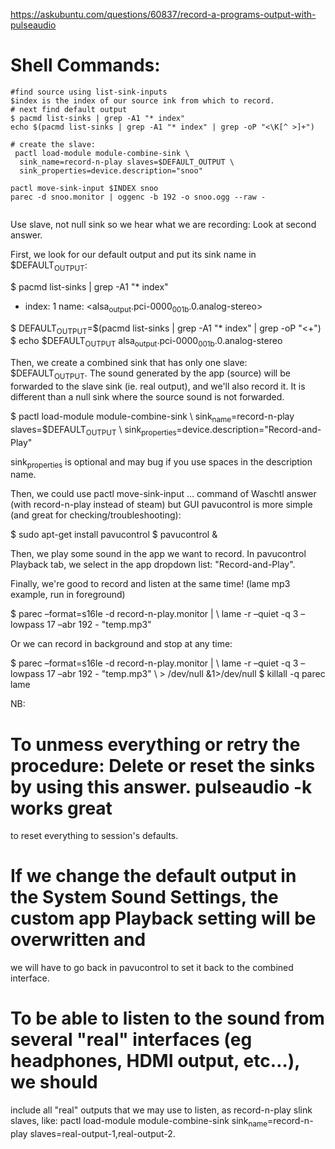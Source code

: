 https://askubuntu.com/questions/60837/record-a-programs-output-with-pulseaudio

* Shell Commands:

#+begin_src 
#find source using list-sink-inputs
$index is the index of our source ink from which to record.
# next find default output 
$ pacmd list-sinks | grep -A1 "* index"
echo $(pacmd list-sinks | grep -A1 "* index" | grep -oP "<\K[^ >]+")

# create the slave:
 pactl load-module module-combine-sink \
  sink_name=record-n-play slaves=$DEFAULT_OUTPUT \
  sink_properties=device.description="snoo"

pactl move-sink-input $INDEX snoo
parec -d snoo.monitor | oggenc -b 192 -o snoo.ogg --raw -

#+end_src

Use slave, not null sink  so we hear what we are recording:
Look at second answer.

First, we look for our default output and put its sink name in $DEFAULT_OUTPUT:

$ pacmd list-sinks | grep -A1 "* index"
  * index: 1
    name: <alsa_output.pci-0000_00_1b.0.analog-stereo>
$ DEFAULT_OUTPUT=$(pacmd list-sinks | grep -A1 "* index" | grep -oP "<\K[^ >]+")
$ echo $DEFAULT_OUTPUT
alsa_output.pci-0000_00_1b.0.analog-stereo

Then, we create a combined sink that has only one slave: $DEFAULT_OUTPUT. The sound generated by the app (source) will
be forwarded to the slave sink (ie. real output), and we'll also record it. It is different than a null sink where the
source sound is not forwarded.

$ pactl load-module module-combine-sink \
  sink_name=record-n-play slaves=$DEFAULT_OUTPUT \
  sink_properties=device.description="Record-and-Play"

sink_properties is optional and may bug if you use spaces in the description name.

Then, we could use pactl move-sink-input ... command of Waschtl answer (with record-n-play instead of steam) but GUI
pavucontrol is more simple (and great for checking/troubleshooting):

$ sudo apt-get install pavucontrol
$ pavucontrol &

Then, we play some sound in the app we want to record. In pavucontrol Playback tab, we select in the app dropdown list:
"Record-and-Play".

Finally, we're good to record and listen at the same time! (lame mp3 example, run in foreground)

$ parec --format=s16le -d record-n-play.monitor | \
  lame -r --quiet -q 3 --lowpass 17 --abr 192 - "temp.mp3"

Or we can record in background and stop at any time:

$ parec --format=s16le -d record-n-play.monitor | \
  lame -r --quiet -q 3 --lowpass 17 --abr 192 - "temp.mp3" \
   > /dev/null &1>/dev/null
$ killall -q parec lame

NB:

* To unmess everything or retry the procedure: Delete or reset the sinks by using this answer. pulseaudio -k works great
  to reset everything to session's defaults.
* If we change the default output in the System Sound Settings, the custom app Playback setting will be overwritten and
  we will have to go back in pavucontrol to set it back to the combined interface.
* To be able to listen to the sound from several "real" interfaces (eg headphones, HDMI output, etc...), we should
  include all "real" outputs that we may use to listen, as record-n-play slink slaves, like: pactl load-module
  module-combine-sink sink_name=record-n-play slaves=real-output-1,real-output-2.

